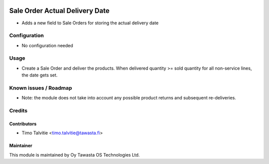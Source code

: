 .. image:: https://img.shields.io/badge/licence-AGPL--3-blue.svg
   :target: http://www.gnu.org/licenses/agpl-3.0-standalone.html
   :alt: License: AGPL-3

===============================
Sale Order Actual Delivery Date
===============================

* Adds a new field to Sale Orders for storing the actual delivery date

Configuration
=============
* No configuration needed

Usage
=====
* Create a Sale Order and deliver the products. When delivered quantity >= 
  sold quantity for all non-service lines, the date gets set.

Known issues / Roadmap
======================
* Note: the module does not take into account any possible product returns and
  subsequent re-deliveries.

Credits
=======

Contributors
------------
* Timo Talvitie <timo.talvitie@tawasta.fi>

Maintainer
----------

.. image:: http://tawasta.fi/templates/tawastrap/images/logo.png
   :alt: Oy Tawasta OS Technologies Ltd.
   :target: http://tawasta.fi/

This module is maintained by Oy Tawasta OS Technologies Ltd.
